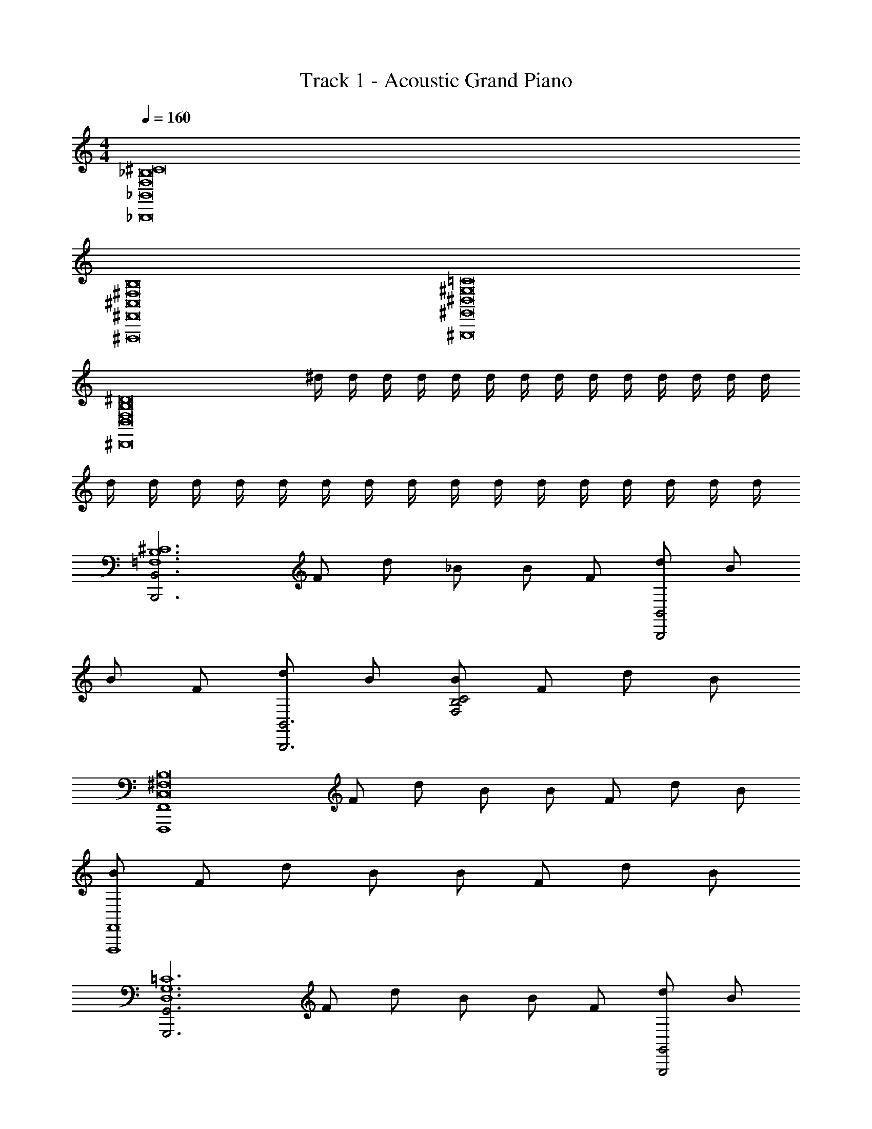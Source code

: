 X: 1
T: Track 1 - Acoustic Grand Piano
Z: ABC Generated by Starbound Composer v0.8.6
L: 1/4
M: 4/4
Q: 1/4=160
K: C
[F,8^C8_B,8_B,,,8_B,,8] 
[^F,8^C,8B,8^F,,,8^F,,8] 
[=C8^G,8^D,8^G,,8^G,,,8] 
[z/^D8F,8B,8D,8^D,,8] ^d/4 d/4 d/4 d/4 d/4 d/4 d/4 d/4 d/4 d/4 d/4 d/4 d/4 d/4 
d/4 d/4 d/4 d/4 d/4 d/4 d/4 d/4 d/4 d/4 d/4 d/4 d/4 d/4 d/4 d/4 
[z/B,,3B,,,3^C6B,6=F,6] F/ d/ _B/ B/ F/ [d/B,,,2B,,2] B/ 
B/ F/ [d/B,,,3B,,3] B/ [B/F,2B,2C2] F/ d/ B/ 
[z/F,,,4F,,4^F,8C,8B,8] F/ d/ B/ B/ F/ d/ B/ 
[B/F,,4F,,,4] F/ d/ B/ B/ F/ d/ B/ 
[z/G,,,3G,,3D,6G,6=C6] F/ d/ B/ B/ F/ [d/G,,2G,,,2] B/ 
B/ F/ [d/G,,,3G,,3] B/ [B/C2G,2D,2] F/ d/ B/ 
[z/D,8D8B,8F,8D,,8] F/ d/ B/ B/ F/ d/ B/ 
[B/^D,,,4] F/ d/ B/ B/ F/ d/ B/ 
[=F,F2B,2^C2] F, [FF,C3/B,2] [D/^F,] [z/C5/] 
[C,B,3F,3] C, [DC,C3/] [F/C,B,F,] [z/^F3D3] 
[F,B,2D,2] F, [z/F,B,2D,2] [F/D/] [=F/C/F,] [D/=C/] 
[D,C2G,2] D, [G,D,C3/] [z/G,D,] C/ 
[=F,F2B,2^C2] F, [FF,C3/B,2] [D/^F,] [z/C2] 
[C,B,3F,3] [z/C,] C/ [D/C,] [z/FC] [z/B,F,C,] [z/^F5/D5/] 
[F,D,2B,2] F, [FDF,B,2D,2] [=F/4F,] D/8 F/8 [=C/D9/] 
[D,G,2C2] D, [G,D,C3/] [z/G,D,] C/ 
[f/F2B,,4B,,,4] f/ [f/^C=F,B,] f/ [f/FF,C3/B,2] f/ [D/f/^F,] [f/C2F5/] 
[B/F,,4F,,,4] B/ [B/C,B,2F,2] [B/C/] [D/B/C,] [B/F] [B/F,B,C,] [B/^F5/] 
[^f/D5/D,,,4D,,4] f/ [f/D,B,F,] B/ [B/F/F,B,2D,2] [B/=FC] [c/F,] [c/D] 
[c/G,,4G,,,4] [c/C3/] [c/G,D,=C] c/ [^C/c/D,G,=C2] [c/D] [c/G,D,] [c/^C65/32F65/32] 
[=f/B,,B,,,] f/ [f/B,,B,,,] [f/D/] [f/FCB,,B,,,] f/ [f/DB,,B,,,] f/ 
[B/F,,,F,,C4] B/ [B/F,,F,,,] B/ [B/F,,,F,,] B/ [B/F,,F,,,] B/ 
[^f/F,,/F,/^F2B,,7/D,7/] [f/F,/F,,/] [f/F,,/F,/] [B/F,,/F,/] [B/F,,/F,/=F2] [B/F,/F,,/] [c/F,/F,,/] [c/B,,/F,,/F,/D,/] 
[c/G,,/G,/D,/D2] [c/G,,/G,/D,/] [c/G,,/G,/D,/] [c/G,,/G,/D,/] [C/4G,,/4G,,,/4] z3/4 F 
[f'/=f/B,,4B,,,4] z/ [f/32f'/32] z15/32 [f/f'/] [f'/f/B,2C2=F,2] [f/f'/] [f'/f/] [f'/f/] 
[_b/B/F,,4F,,,4] z/ [b/32B/32] z15/32 [b/B/] [b/B/^F,2B,2C,2] [B/b/] [b/B/] [b/B/] 
[^f'/^f/D,,,3D,,3] [f'/f/] [f'/f/] [b/B/B,3/D,3/F,3/] [b/B/] [B/b/] [c'/c/G,2D,2=C2] [c'/c/] 
[c'/c/] [z/G,,,7/G,,7/] [c/32c'/32] z15/32 [c'/c/] [c'/c/C2D,2G,2] [c/c'/] [c/c'/] [c'/c/] 
[=f/=f'/B,,4B,,,4] z/ [f/32f'/32] z15/32 [f/f'/] [f/f'/=F,2^C2B,2] [f'/f/] [f/f'/] [f'/f/] 
[b/B/F,,4F,,,4] z/ [b/32B/32] z15/32 [b/B/] [B/b/^F,2B,2C,2] [b/B/] [b/B/] [B/b/] 
[^f'/^f/D,,,3D,,3] [f/f'/] [f'/f/] [b/B/B,3/D,3/F,3/] [b/B/] [b/B/] [c/c'/=C2D,2G,2] [c'/c/] 
[d/^d'/] [^c'/^c/G,,7/G,,,7/] [=c/=c'/] [c'/c/] [c/c'/G,2D,2C2] [c/c'/] [c/c'/] [c'/c/] 
[=f/FB,,,4B,,4] z/ [f/32F/] z15/32 [f/D/] [f/F^C3/B,2=F,2] f/ [f/D/] [f/C5/] 
[B/F,,4F,,,4] z/ B/32 z15/32 B/ [B/D^F,2B,2C,2] B/ [F/B/] [B/^F2] 
[^f/D,,,3D,,3] f/ f/ [F/4B/B,3/D,3/F,3/] =F/4 [B/^F] B/ [=F/c/G,2D,2=C2] [c/D3/] 
c/ [c/G,,7/G,,,7/] [c/D/] [D7/16c/] z/16 [c3/8D3/8CD,G,] z/8 [D/4c/4] z/4 [c/8D/8C/8D,/8G,/8] z3/8 [D/8c/8G,/8D,/8C/8] z3/8 
[=f/FB,,4B,,,4] z/ [f/32F/] z15/32 [f/D/] [f/F^C3/=F,2B,2] f/ [f/D/] [f/C5/] 
[B/F,,4F,,,4] z/ B/32 z15/32 B/ [B/DC,2^F,2B,2] B/ [B/F/] [B/^F2] 
[^f/D,,,3D,,3] f/ f/ [B/D,3/B,3/F,3/] [B/F] B/ [c/^G/G,2D,2=C2] [c/=F] 
c/ [c/D3/G,,,7/G,,7/] c/ c/ [^Cc2D,2G,2] =C 
[=f/F3/B,,4B,,,4] z/ f/32 z15/32 [f/^C2] [f/B,3/=F,2] f/ f/ [B,/f/] 
[B/F3/F,,4F,,,4] z/ B/32 z15/32 [B/C2] [B/C,2^F,2] B/ B/ [G/B/] 
[^f/D3/D,,3D,,,3] f/ f/ [B/D,3/F,3/F2] B/ B/ [c/G,,G,,,] [B,/c/D,3/G,3/] 
[c/D3/] z/ [c/32G,,G,,,] z15/32 [c/C3/] [c/G,2D,2] c/ ^c/ =c/ 
[=f/F3/B,,,4B,,4] z/ f/32 z15/32 [f/C2] [f/B,3/=F,2] f/ f/ [B,/f/] 
[B/F3/F,,,4F,,4] z/ B/32 z15/32 [B/C2] [B/^F,2C,2] B/ B/ [G/B/] 
[^f/D3/D,,3D,,,3] f/ f/ [B/D,3/F,3/F2] B/ B/ [c/G,,G,,,] [G/c/D,3/G,3/] 
[d/D] ^c/ [=c/C/G,,G,,,] [=C/c/] [c/GD,2G,2] c/ [c/F] c/ 
[=f/F3/B,,,4B,,4] z/ f/32 z15/32 [f/^C2] [f/B,3/=F,2] f/ f/ [B,/f/] 
[B/F3/F,,,4F,,4] z/ B/32 z15/32 [B/C2] [B/^F,2C,2] B/ B/ [G/B/] 
[^f/D3/D,,3D,,,3] f/ f/ [B/D,3/F,3/F2] B/ B/ [c/G,,G,,,] [G/c/D,3/G,3/] 
[d/D] ^c/ [=c/C/G,,G,,,] [=C/c/] [c/GD,2G,2] c/ [c/F] c/ 
[=f/F3/B,,,4B,,4] z/ f/32 z15/32 [f/^C2] [f/B,3/=F,2] f/ f/ [B,/f/] 
[B/F3/F,,,4F,,4] z/ B/32 z15/32 [B/C2] [B/^F,2C,2] B/ B/ [B/G/] 
[C3/D,,,3D,,8] [C/F,D,13/] D/ [z/G,,5C11/G,11/] [c/4G,,,] z/4 c/4 z/4 
c/4 z/4 c/4 z/4 c/4 z/4 c/4 z/4 c/4 z/4 c/4 z/4 c/4 z/4 c/4 z/4 
[F3/C2B,7/=F,4B,,4] z/ [z3/C2] B,/ 
[F3/C,4B,4^F,4=C4] ^C2 G/ 
[D3/C13/4D,4F,4B,,4] F2 B,/ 
[D3/=C5/D,4G,4G,,4] ^C =C/ ^c/ =c/ 
[F3/^C3/B,7/B,,4=F,4] C2 B,/ 
[F3/=C4^F,4B,4C,4] [z2^C5/] G/ 
[D3/C13/4D,4B,,4F,4] F2 G/ 
[D=C3/D,4G,4G,,4] ^C/ =C/ G F 
[F3/^C2=F,2B,7/B,,4] z/ [z3/C2F,2] B,/ 
[F3/^F,2C,4B,4=C4] [z/^C2] [z3/F,2] G/ 
[D3/D,2C13/4B,,4F,4] [z/F2] [z3/D,2] B,/ 
[D3/G,,2=C5/G,4D,4] [z/^C] [z/G,,2] =C/ ^c/ =c/ 
[F3/^C3/B,,2B,7/=F,4] [z/C2] [z3/B,,2] B,/ 
[F3/C,2=C4^F,4B,4] [z/^C5/] [z3/C,2] G/ 
[D3/D,2C13/4F,4B,,4] [z/F2] [z3/D,2] G/ 
[C/D,4G,4G,,4] =C/ D/ F/ ^C/ G3/ 
[^C,,F2C7/] C,, [FC,,] [D/C,,] [z/C4] 
B,,, B,,, [DB,,,] [F/B,,,] [z/D3^F3] 
F,, F,, [z/F,,] [D/F/] [C/=F/F,,] [z/=C9/D9/] 
D,, D,, D,, D,, 
[=F,,F2^C7/] F,, [FF,,] [D/F,,] [z/C2] 
^F,, [z/F,,] C/ [D/F,,] [z/CF] [z/F,,] [z/D5/^F5/] 
G,, G,, [DFG,,] [=F/4G,,] D/8 F/8 [z/D9/] 
B,, =C, ^C, D, 
[f/F2B,,4B,,,4] f/ [f/C=F,B,] f/ [f/FF,C3/B,2] f/ [D/f/^F,] [f/C2F5/] 
[B/F,,4F,,,4] B/ [B/C,B,2F,2] [B/C/] [D/B/C,] [B/F] [B/F,B,C,] [B/^F5/] 
[^f/D5/D,,,4D,,4] f/ [f/D,B,F,] B/ [B/F/F,B,2D,2] [B/=FC] [c/F,] [c/D] 
[c/G,,4G,,,4] [c/C3/] [c/G,D,=C] c/ [^C/c/D,G,=C2] [c/D] [c/G,D,] [c/F65/32^C65/32] 
[=f/B,,/B,,,/] f/ [f/B,,/B,,,/] [f/D/] [f/B,,,/B,,/FC] f/ [f/B,,/B,,,/D] f/ 
[B/F,,,/F,,/C4] B/ [B/F,,,/F,,/] B/ [B/F,,,/F,,/] B/ [B/F,,,/F,,/] B/ 
[^F2D2F,,4] [=F2C2] 
[=C2D2G,,2G,,,2] F/4 z3/4 ^C 
[=f'/f/B,,4B,,,4] z/ [f/32f'/32] z15/32 [f/f'/] [f'/f/B,2C2=F,2] [f/f'/] [f'/f/] [f'/f/] 
[b/B/F,,4F,,,4] z/ [b/32B/32] z15/32 [b/B/] [b/B/^F,2B,2C,2] [B/b/] [b/B/] [b/B/] 
[^f'/^f/D,,,3D,,3] [f'/f/] [f'/f/] [b/B/B,3/D,3/F,3/] [b/B/] [B/b/] [c'/c/G,3/D,3/=C3/] [c'/c/] 
[c'/c/] [z/G,,,7/G,,7/] [c'/32c/32] z15/32 [c'/c/] [c'/c/C2D,2G,2] [c/c'/] [c/c'/] [c'/c/] 
[=f/=f'/B,,4B,,,4] z/ [f/32f'/32] z15/32 [f/f'/] [f/f'/=F,2^C2B,2] [f'/f/] [f/f'/] [f'/f/] 
[b/B/F,,4F,,,4] z/ [b/32B/32] z15/32 [b/B/] [B/b/^F,2B,2C,2] [b/B/] [b/B/] [B/b/] 
[^f'/^f/D,,,3D,,3] [f/f'/] [f'/f/] [b/B/B,3/D,3/F,3/] [b/B/] [b/B/] [c/c'/=C3/D,3/G,3/] [c'/c/] 
[d/d'/] [^c/^c'/G,,,7/G,,7/] [=c/=c'/] [c'/c/] [c/c'/G,2D,2C2] [c/c'/] [c/c'/] [c'/c/] 
[=f/FB,,,4B,,4] z/ [f/32F/] z15/32 [f/D/] [f/F^C3/B,2=F,2] f/ [f/D/] [f/C5/] 
[B/F,,4F,,,4] z/ B/32 z15/32 B/ [B/D^F,2B,2C,2] B/ [F/B/] [B/^F2] 
[^f/D,,,3D,,3] f/ f/ [F/4B/B,3/D,3/F,3/] =F/4 [B/^F] B/ [=F/c/G,2D,2=C2] [c/D3/] 
c/ [c/G,,7/G,,,7/] [c/D/] [D7/16c/] z/16 [c3/8D3/8CD,G,] z/8 [D/4c/4] z/4 [c/8D/8C/8D,/8G,/8] z3/8 [D/8c/8G,/8D,/8C/8] z3/8 
[=f/FB,,4B,,,4] z/ [f/32F/] z15/32 [f/D/] [f/F^C3/=F,2B,2] f/ [f/D/] [f/C5/] 
[B/F,,4F,,,4] z/ B/32 z15/32 B/ [B/DC,2^F,2B,2] B/ [B/F/] [B/^F2] 
[^f/D,,,3D,,3] f/ f/ [B/D,3/B,3/F,3/] [B/F] B/ [c/G/G,2D,2=C2] [c/=F] 
c/ [c/D3/G,,,7/G,,7/] c/ c/ [^Cc2D,2G,2] =C 
[=f/F3/B,,3/B,,,3/] z/ f/32 z15/32 [f/B,,/B,,,/^C2] [=F,/4B,/4f/] z/4 [f/B,,/] f/ [B,/f/] 
[B/F3/F,,3/F,,,3/] z/ B/32 z15/32 [B/F,,/F,,,/C2] [^F,/4C,/4B/] z/4 [B/F,,/] B/ [G/B/] 
[^f/D3/D,,3/D,,,3/] f/ f/ [B/D,,/D,,,/F2] [D,/4F,/4B/] z/4 [D,,/4B/] z/4 [c/G,,/G,,,/] [G,/4D,/4B,/c/] z/4 
[c/D,,D3/] z/ [c/32G,,G,,,] z15/32 [c/C3/] [G,/4D,/4c/] z/4 [G,,/4c/] z/4 [G,,/4^c/] z/4 [G,,/4=c/] z/4 
[=f/F3/B,,,3/B,,3/] z/ f/32 z15/32 [f/B,,/B,,,/C2] [=F,/4B,/4f/] z/4 [f/B,,/] f/ [f/B,/] 
[B/F3/F,,,3/F,,3/] z/ B/32 z15/32 [B/F,,/F,,,/C2] [^F,/4C,/4B/] z/4 [B/F,,/] B/ [G/B/] 
[^f/D3/D,,,3/D,,3/] f/ f/ [B/D,,/D,,,/F2] [F,/4D,/4B/] z/4 [D,,/4B/] z/4 [c/G,,/G,,,/] [D,/4G,/4G/c/B,/] z/4 
[d/DD,,] ^c/ [C/=c/G,,,G,,] [=C/c/] [G,/4D,/4c/G] z/4 [G,,/4c/] z/4 [G,,/4c/F] z/4 [G,,/4c/] z/4 
[=f/F3/B,,3/B,,,3/] z/ f/32 z15/32 [f/B,,/B,,,/^C2] [=F,/4B,/4f/] z/4 [f/B,,/] f/ [f/B,/] 
[B/F3/F,,3/F,,,3/] z/ B/32 z15/32 [B/F,,,/F,,/C2] [^F,/4C,/4B/] z/4 [B/F,,/] B/ [G/B/] 
[^f/D3/D,,,3/D,,3/] f/ f/ [B/D,,/D,,,/F2] [F,/4D,/4B/] z/4 [D,,/4B/] z/4 [c/G,,/G,,,/] [G,/4D,/4B,/c/G/] z/4 
[d/DD,,] ^c/ [=c/C/G,,,G,,] [c/=C/] [G,/4D,/4c/G] z/4 [c/G,,/] [c/G,,/F] [c/G,,/] 
[=f/F3/B,,3/B,,,3/] z/ f/32 z15/32 [f/B,,,/B,,/^C2] [=F,/4B,/4f/] z/4 [f/B,,/] f/ [f/B,/] 
[B/F3/F,,3/F,,,3/] z/ B/32 z15/32 [B/F,,,/F,,/C2] [C,/4^F,/4B/] z/4 [B/F,,/] B/ [G/B/] 
[C3/4B,3/4F,,,3/4F,,3/4F,] [z/4^F3/4D3/4F,,,3/4F,,3/4] [z/F,] [z/=F3/4C3/4F,,,3/4F,,3/4] [z/4F,] [C3/4G,3/4F,,3/4F,,,3/4] [=C9G,9D,9G,,,9G,,9] 
[z2C,23/] [z2G,,19/C,,10] 
[F3/^C,,,8] ^C2 B,/ 
F3/ C2 [G/B,,17/] 
[D3/D,,,8D,,8] F2 B,/ 
D3/ C3/ ^c/ [=c/=F,,,8] 
[F3/=F,,8=F,8C,8] C2 B,/ 
F3/ C2 [G/^F,,,17/] 
[D3/^F,8D,8] F2 B,9/ 
[F3/C,4G,,4=F,4] C2 B,/ 
[F3/B,,4F,4C,4] C2 G/ 
[D3/C,4F,4F,,4] F2 B,/ 
[D3/D,4C,4B,,4] C3/ ^c/ =c/ 
[B,,B,,,F3/] [z/B,,B,,,] [z/C2] [B,,B,,,] [B,,/B,,,/] [B,/B,,/B,,,/] 
[F,,/=F,,,/F3/] [F,,/F,,,/] [F,,/F,,,/] [F,,,/F,,/C] [z/F,,3/4F,,,3/4] [z/4C/] [z/4F,,3/4F,,,3/4] C/ [C/F,,,/F,,/] 
[B,3/4C3/4^F,,3/4^F,,,3/4^F,] [z/4D3/4^F3/4F,,3/4F,,,3/4] [z/F,] [z/C3/4=F3/4F,,3/4F,,,3/4] [z/4F,] [G,3/4C3/4F,,,3/4F,,3/4] [z/=C25G,25D,25G,,,25G,,25] d/4 z/4 
d/4 z/4 d/4 z/4 d/4 z/4 d/4 z/4 d/4 z/4 d/4 z/4 d/4 z/4 d/4 z/4 
d/4 z/4 d/4 z/4 d/4 z/4 d/4 z/4 d/4 z/4 d/4 z/4 d/4 z/4 d/4 z/4 
d/4 z/4 d/4 z/4 d/4 z/4 d/4 z/4 d/4 z/4 d/4 z/4 d/4 z/4 d/4 z/4 
d/4 z/4 d/4 z/4 d/4 z/4 d/4 z/4 d/4 z/4 d/4 z/4 d/4 z/4 d/4 z/4 
d/4 z/4 d/4 z/4 d/4 z/4 d/4 z/4 d/4 z/4 d/4 z/4 d/4 z/4 d/4 z/4 
d/4 z/4 d/4 z/4 d/4 z/4 d/4 z/4 d/4 z/4 d/4 z/4 d/4 z/4 d/4 
